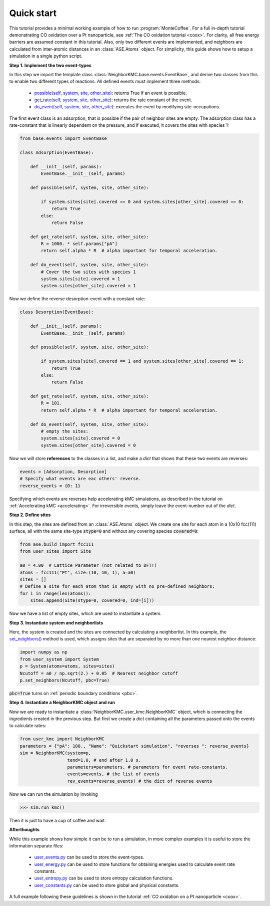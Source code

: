 .. _quick:
.. index:: Quick start


Quick start
**********************************
This tutorial provides a minimal working example of how to run :program:`MonteCoffee`.
For a full in-depth tutorial demonstrating CO oxidation over a Pt nanoparticle,
see :ref:`The CO oxidation tutorial <coox>`. For clarity, all free energy barriers are assumed constant in this tutorial. Also,
only two different events are implemented, and neighbors are calculated from inter-atomic distances in an :class:`ASE.Atoms` object.
For simplicity, this guide shows how to setup a simulation in a single python script.

**Step 1. Implement the two event-types**

In this step we import the template class :class:`NeighborKMC.base.events.EventBase`, and derive two classes from this to
enable two different types of reactions. All defined events must implement three methods: 

    - `possible(self, system, site, other_site) <api/NeighborKMC.base.html#NeighborKMC.base.events.EventBase.possible>`_: returns True if an event is possible.
    - `get_rate(self, system, site, other_site) <api/NeighborKMC.base.html#NeighborKMC.base.events.EventBase.get_rate>`_: returns the rate constant of the event.
    - `do_event(self, system, site, other_site) <api/NeighborKMC.base.html#NeighborKMC.base.events.EventBase.do_event>`_: executes the event by modifying site-occupations.


The first event class is an adsorption, that is possible if the pair of neighbor sites are empty.
The adsorption class has a rate-constant that is linearly dependent on the pressure, and
if executed, it covers the sites with species 1:

.. code-block:: python

    from base.events import EventBase

    class Adsorption(EventBase):

        def __init__(self, params):
            EventBase.__init__(self, params)

        def possible(self, system, site, other_site):

            if system.sites[site].covered == 0 and system.sites[other_site].covered == 0:
                return True
            else:
                return False

        def get_rate(self, system, site, other_site):
            R = 1000. * self.params["pA"]
            return self.alpha * R  # alpha important for temporal acceleration.

        def do_event(self, system, site, other_site):
            # Cover the two sites with species 1
            system.sites[site].covered = 1
            system.sites[other_site].covered = 1


Now we define the reverse desorption-event with a constant rate:

.. code-block:: python

    class Desorption(EventBase):

        def __init__(self, params):
            EventBase.__init__(self, params)

        def possible(self, system, site, other_site):

            if system.sites[site].covered == 1 and system.sites[other_site].covered == 1:
                return True
            else:
                return False

        def get_rate(self, system, site, other_site):
            R = 101.
            return self.alpha * R  # alpha important for temporal acceleration.

        def do_event(self, system, site, other_site):
            # empty the sites:
            system.sites[site].covered = 0
            system.sites[other_site].covered = 0

Now we will store **references** to the classes in a list, and make a `dict` that shows that these two events are reverses:

.. code-block:: python

    events = [Adsorption, Desorption]
    # Specify what events are eac others' reverse.
    reverse_events = {0: 1}

Specifying which events are reverses help accelerating kMC simulations, as described in the tutorial on :ref:`Accelerating kMC <accelerating>`.
For irreversible events, simply leave the event-number out of the `dict`.

**Step 2. Define sites**

In this step, the sites are defined from an :class:`ASE.Atoms` object. We create one site for each atom in
a 10x10 fcc(111) surface, all with the same site-type :code:`stype=0` and without any covering species :code:`covered=0`:

.. code-block:: python

    from ase.build import fcc111
    from user_sites import Site

    a0 = 4.00  # Lattice Parameter (not related to DFT!)
    atoms = fcc111("Pt", size=(10, 10, 1), a=a0)
    sites = []
    # Define a site for each atom that is empty with no pre-defined neighbors:
    for i in range(len(atoms)):
        sites.append(Site(stype=0, covered=0, ind=[i]))

Now we have a list of empty sites, which are used to instantiate a system.

**Step 3. Instantiate system and neighborlists**

Here, the system is created and the sites are connected by calculating a neighborlist. In this example,
the `set_neighbors() <api/NeighborKMC.html#NeighborKMC.user_system.System.set_neighbors>`_ method is used, which assigns sites that are separated by no more than one nearest neighbor distance:

.. code-block:: python

    import numpy as np
    from user_system import System
    p = System(atoms=atoms, sites=sites)
    Ncutoff = a0 / np.sqrt(2.) + 0.05  # Nearest neighbor cutoff
    p.set_neighbors(Ncutoff, pbc=True)

:code:`pbc=True` turns on :ref:`periodic boundary conditions <pbc>`.

**Step 4. Instantiate a NeighborKMC object and run**

Now we are ready to instantiate a :class:`NeighborKMC.user_kmc.NeighborKMC` object, which is connecting the ingredients created in the previous step.  But first we create a `dict` containing all the parameters passed onto the events to calculate rates:

.. code-block:: python

    from user_kmc import NeighborKMC
    parameters = {"pA": 100., "Name": "Quickstart simulation", "reverses ": reverse_events}
    sim = NeighborKMC(system=p,
                      tend=1.0, # end after 1.0 s.
                      parameters=parameters, # parameters for event rate-constants.
                      events=events, # the list of events
                      rev_events=reverse_events) # the dict of reverse events
 
 
Now we can run the simulation by invoking

>>> sim.run_kmc()

Then it is just to have a cup of coffee and wait.

**Afterthoughts**

While this example shows how simple it can be to run a simulation, in more complex examples it is useful to store the information separate files:

    - `user_events.py <api/NeighborKMC.html#module-NeighborKMC.user_events>`_ can be used to store the event-types.
    - `user_energy.py <api/NeighborKMC.html#module-NeighborKMC.user_energy>`_ can be used to store functions for obtaining energies used to calculate event rate constants.
    - `user_entropy.py <api/NeighborKMC.html#module-NeighborKMC.user_entropy>`_ can be used to store entropy calculation functions.
    - `user_constants.py <api/NeighborKMC.html#module-NeighborKMC.user_constants>`_ can be used to store global and physical constants.
    
    
A full example following these guidelines is shown in the tutorial :ref:`CO oxidation on a Pt nanoparticle <coox>`.
